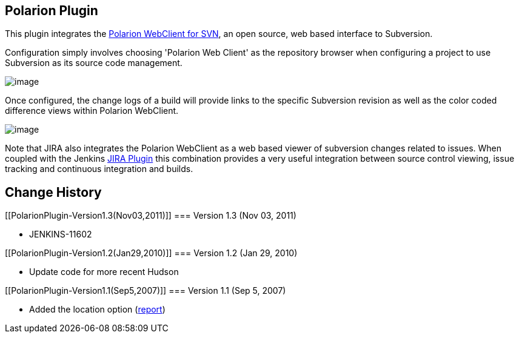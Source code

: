 [[PolarionPlugin-PolarionPlugin]]
== Polarion Plugin

[.conf-macro .output-inline]#This plugin integrates the
http://www.polarion.com/products/svn/svn_webclient.php[Polarion
WebClient for SVN], an open source, web based interface to Subversion.#

Configuration simply involves choosing 'Polarion Web Client' as the
repository browser when configuring a project to use Subversion as its
source code management.

[.confluence-embedded-file-wrapper .image-center-wrapper]#image:docs/images/configuration.png[image]#

Once configured, the change logs of a build will provide links to the
specific Subversion revision as well as the color coded difference views
within Polarion WebClient.

[.confluence-embedded-file-wrapper .image-center-wrapper]#image:docs/images/changes.png[image]#

Note that JIRA also integrates the Polarion WebClient as a web based
viewer of subversion changes related to issues. When coupled with the
Jenkins https://wiki.jenkins-ci.org/display/JENKINS/JIRA+Plugin[JIRA
Plugin] this combination provides a very useful integration between
source control viewing, issue tracking and continuous integration and
builds.

[[PolarionPlugin-ChangeHistory]]
== Change History

[[PolarionPlugin-Version1.3(Nov03,2011)]]
=== Version 1.3 (Nov 03, 2011)

* JENKINS-11602

[[PolarionPlugin-Version1.2(Jan29,2010)]]
=== Version 1.2 (Jan 29, 2010)

* Update code for more recent Hudson

[[PolarionPlugin-Version1.1(Sep5,2007)]]
=== Version 1.1 (Sep 5, 2007)

* Added the location option
(http://www.nabble.com/Polarion-plugin-extension-tf4358881.html[report])
